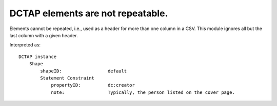 .. _design_elements_not_repeatable:

DCTAP elements are not repeatable.
^^^^^^^^^^^^^^^^^^^^^^^^^^^^^^^^^^

Elements cannot be repeated, i.e., used as a header for more than one column in a CSV. This module ignores all but the last column with a given header.

.. csv-table:: 
   :file: element_repeated.csv
   :header-rows: 1

Interpreted as::

    DCTAP instance
        Shape
            shapeID:                 default
            Statement Constraint
                propertyID:          dc:creator
                note:                Typically, the person listed on the cover page.
